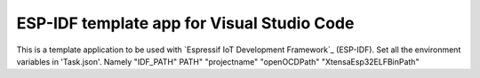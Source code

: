ESP-IDF template app for Visual Studio Code
====================
This is a template application to be used with `Espressif IoT Development Framework`_ (ESP-IDF). 
Set all the environment variables in 'Task.json'. Namely "IDF_PATH" PATH" "projectname" "openOCDPath" "XtensaEsp32ELFBinPath"